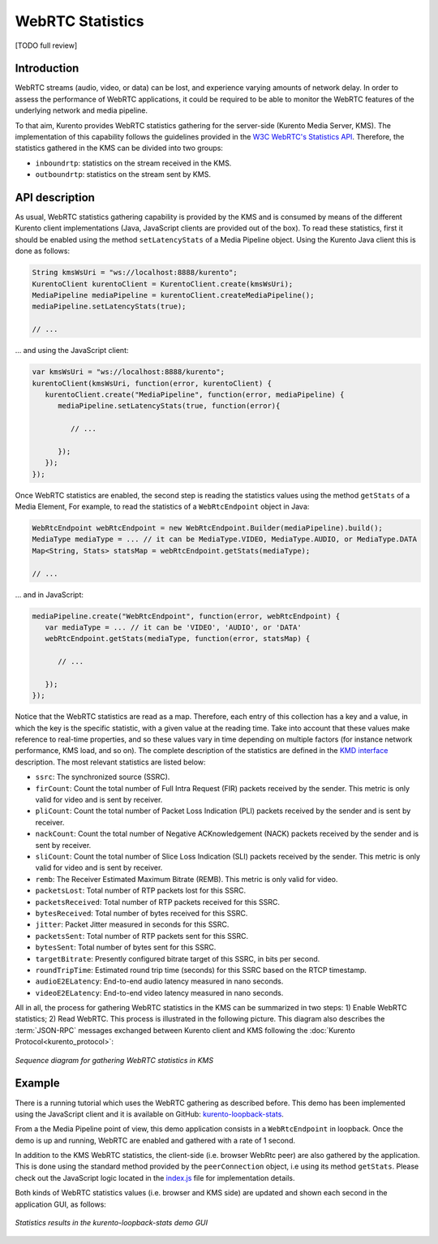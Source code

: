 .. _stats:

%%%%%%%%%%%%%%%%%
WebRTC Statistics
%%%%%%%%%%%%%%%%%

[TODO full review]

Introduction
============

WebRTC streams (audio, video, or data) can be lost, and experience varying
amounts of network delay. In order to assess the performance of WebRTC
applications, it could be required to be able to monitor the WebRTC features of
the underlying network and media pipeline.

To that aim, Kurento provides WebRTC statistics gathering for the server-side
(Kurento Media Server, KMS). The implementation of this capability follows the
guidelines provided in the
`W3C WebRTC's Statistics API <https://www.w3.org/TR/webrtc-stats/>`__.
Therefore, the statistics gathered in the KMS can be divided into two groups:

- ``inboundrtp``: statistics on the stream received in the KMS.

- ``outboundrtp``: statistics on the stream sent by KMS.


API description
===============

As usual, WebRTC statistics gathering capability is provided by the KMS and is
consumed by means of the different Kurento client implementations (Java,
JavaScript clients are provided out of the box). To read these statistics,
first it should be enabled using the method ``setLatencyStats`` of a Media
Pipeline object. Using the Kurento Java client this is done as follows:

.. sourcecode:: java

   String kmsWsUri = "ws://localhost:8888/kurento";
   KurentoClient kurentoClient = KurentoClient.create(kmsWsUri);
   MediaPipeline mediaPipeline = kurentoClient.createMediaPipeline();
   mediaPipeline.setLatencyStats(true);

   // ...

... and using the JavaScript client:

.. sourcecode:: js

   var kmsWsUri = "ws://localhost:8888/kurento";
   kurentoClient(kmsWsUri, function(error, kurentoClient) {
      kurentoClient.create("MediaPipeline", function(error, mediaPipeline) {
         mediaPipeline.setLatencyStats(true, function(error){

            // ...

         });
      });
   });

Once WebRTC statistics are enabled, the second step is reading the statistics
values using the method ``getStats`` of a Media Element, For example, to read
the statistics of a ``WebRtcEndpoint`` object in Java:

.. sourcecode:: java

   WebRtcEndpoint webRtcEndpoint = new WebRtcEndpoint.Builder(mediaPipeline).build();
   MediaType mediaType = ... // it can be MediaType.VIDEO, MediaType.AUDIO, or MediaType.DATA
   Map<String, Stats> statsMap = webRtcEndpoint.getStats(mediaType);

   // ...

... and in JavaScript:

.. sourcecode:: js

   mediaPipeline.create("WebRtcEndpoint", function(error, webRtcEndpoint) {
      var mediaType = ... // it can be 'VIDEO', 'AUDIO', or 'DATA'
      webRtcEndpoint.getStats(mediaType, function(error, statsMap) {

         // ...

      });
   });

Notice that the WebRTC statistics are read as a map. Therefore, each entry of
this collection has a key and a value, in which the key is the specific
statistic, with a given value at the reading time. Take into account that these
values make reference to real-time properties, and so these values vary in time
depending on multiple factors (for instance network performance, KMS load, and
so on). The complete description of the statistics are defined in the
`KMD interface <https://github.com/Kurento/kms-core/blob/master/src/server/interface/core.kmd.json>`__
description. The most relevant statistics are listed below:

- ``ssrc``: The synchronized source (SSRC).

- ``firCount``: Count the total number of Full Intra Request (FIR) packets
  received by the sender. This metric is only valid for video and is sent by
  receiver.

- ``pliCount``: Count the total number of Packet Loss Indication (PLI) packets
  received by the sender and is sent by receiver.

- ``nackCount``: Count the total number of Negative ACKnowledgement (NACK)
  packets received by the sender and is sent by receiver.

- ``sliCount``: Count the total number of Slice Loss Indication (SLI) packets
  received by the sender. This metric is only valid for video and is sent by
  receiver.

- ``remb``: The Receiver Estimated Maximum Bitrate (REMB). This metric is only
  valid for video.

- ``packetsLost``: Total number of RTP packets lost for this SSRC.

- ``packetsReceived``: Total number of RTP packets received for this SSRC.

- ``bytesReceived``: Total number of bytes received for this SSRC.

- ``jitter``: Packet Jitter measured in seconds for this SSRC.

- ``packetsSent``: Total number of RTP packets sent for this SSRC.

- ``bytesSent``: Total number of bytes sent for this SSRC.

- ``targetBitrate``: Presently configured bitrate target of this SSRC, in bits
  per second.

- ``roundTripTime``: Estimated round trip time (seconds) for this SSRC based
  on the RTCP timestamp.

- ``audioE2ELatency``: End-to-end audio latency measured in nano seconds.

- ``videoE2ELatency``: End-to-end video latency measured in nano seconds.

All in all, the process for gathering WebRTC statistics in the KMS can be
summarized in two steps: 1) Enable WebRTC statistics; 2) Read WebRTC. This
process is illustrated in the following picture. This diagram also describes
the :term:`JSON-RPC` messages exchanged between Kurento client and KMS
following the :doc:`Kurento Protocol<kurento_protocol>`:

.. figure:: ../images/kurento-stats.png
   :align: center
   :alt:   Sequence diagram for gathering WebRTC statistics in KMS

   *Sequence diagram for gathering WebRTC statistics in KMS*


Example
=======

There is a running tutorial which uses the WebRTC gathering as described before.
This demo has been implemented using the JavaScript client and it is available
on GitHub:
`kurento-loopback-stats <https://github.com/Kurento/kurento-tutorial-js/tree/master/kurento-loopback-stats>`__.

From a the Media Pipeline point of view, this demo application consists in a
``WebRtcEndpoint`` in loopback. Once the demo is up and running, WebRTC are
enabled and gathered with a rate of 1 second.

In addition to the KMS WebRTC statistics, the client-side (i.e. browser WebRtc
peer) are also gathered by the application. This is done using the standard
method provided by the ``peerConnection`` object, i.e using its method
``getStats``. Please check out the JavaScript logic located in the
`index.js <https://github.com/Kurento/kurento-tutorial-js/blob/master/kurento-loopback-stats/js/index.js>`__
file for implementation details.

Both kinds of WebRTC statistics values (i.e. browser and KMS side) are updated
and shown each second in the application GUI, as follows:

.. figure:: ../images/kurento-tutorial-stats-gui.png
   :align: center
   :alt:   Statistics results in the kurento-loopback-stats demo GUI

   *Statistics results in the kurento-loopback-stats demo GUI*
